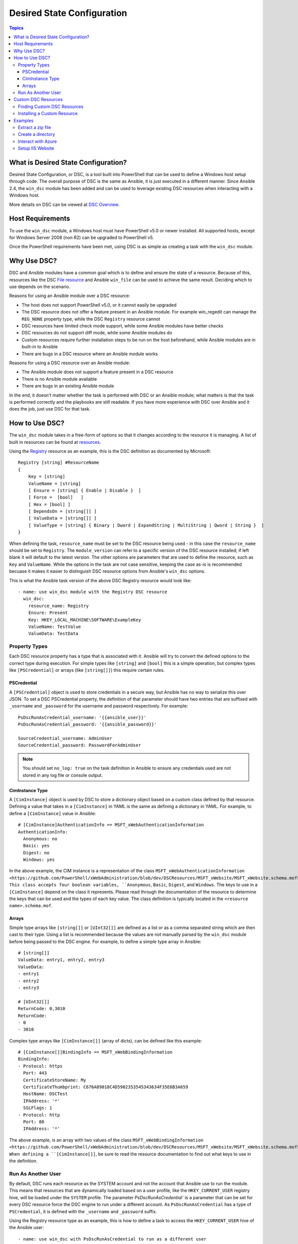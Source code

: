 Desired State Configuration
===========================

.. contents:: Topics
   :local:

What is Desired State Configuration?
````````````````````````````````````
Desired State Configuration, or DSC, is a tool built into PowerShell that can
be used to define a Windows host setup through code. The overall purpose of DSC
is the same as Ansible, it is just executed in a different manner. Since
Ansible 2.4, the ``win_dsc`` module has been added and can be used to leverage
existing DSC resources when interacting with a Windows host.

More details on DSC can be viewed at `DSC Overview <https://docs.microsoft.com/en-us/powershell/dsc/overview>`_.

Host Requirements
`````````````````
To use the ``win_dsc`` module, a Windows host must have PowerShell v5.0 or
newer installed. All supported hosts, except for Windows Server 2008 (non R2) can be
upgraded to PowerShell v5.

Once the PowerShell requirements have been met, using DSC is as simple as
creating a task with the ``win_dsc`` module.

Why Use DSC?
````````````
DSC and Ansible modules have a common goal which is to define and ensure the state of a
resource. Because of
this, resources like the DSC `File resource <https://docs.microsoft.com/en-us/powershell/dsc/fileresource>`_
and Ansible ``win_file`` can be used to achieve the same result. Deciding which to use depends 
on the scenario. 

Reasons for using an Ansible module over a DSC resource:

* The host does not support PowerShell v5.0, or it cannot easily be upgraded
* The DSC resource does not offer a feature present in an Ansible module. For example
  win_regedit can manage the ``REG_NONE`` property type, while the DSC
  ``Registry`` resource cannot
* DSC resources have limited check mode support, while some Ansible modules have
  better checks
* DSC resources do not support diff mode, while some Ansible modules do
* Custom resources require further installation steps to be run on the host
  beforehand, while Ansible modules are in built-in to Ansible
* There are bugs in a DSC resource where an Ansible module works

Reasons for using a DSC resource over an Ansible module:

* The Ansible module does not support a feature present in a DSC resource
* There is no Ansible module available
* There are bugs in an existing Ansible module

In the end, it doesn't matter whether the task is performed with DSC or an
Ansible module; what matters is that the task is performed correctly and the
playbooks are still readable. If you have more experience with DSC over Ansible
and it does the job, just use DSC for that task.

How to Use DSC?
```````````````
The ``win_dsc`` module takes in a free-form of options so that it changes
according to the resource it is managing. A list of built in resources can be
found at `resources <https://docs.microsoft.com/en-us/powershell/dsc/resources>`_.

Using the `Registry <https://docs.microsoft.com/en-us/powershell/dsc/registryresource>`_
resource as an example, this is the DSC definition as documented by Microsoft::

    Registry [string] #ResourceName
    {
        Key = [string]
        ValueName = [string]
        [ Ensure = [string] { Enable | Disable }  ]
        [ Force =  [bool]   ]
        [ Hex = [bool] ]
        [ DependsOn = [string[]] ]
        [ ValueData = [string[]] ]
        [ ValueType = [string] { Binary | Dword | ExpandString | MultiString | Qword | String }  ]
    }

When defining the task, ``resource_name`` must be set to the DSC resource being
used - in this case the ``resource_name`` should be set to ``Registry``. The
``module_version`` can refer to a specific version of the DSC resource
installed; if left blank it will default to the latest version. The other
options are parameters that are used to define the resource, such as ``Key`` and
``ValueName``. While the options in the task are not case sensitive,
keeping the case as-is is recommended becuase it makes it easier to distinguish DSC
resource options from Ansible's ``win_dsc`` options.

This is what the Ansible task version of the above DSC Registry resource would look like::

    - name: use win_dsc module with the Registry DSC resource
      win_dsc:
        resource_name: Registry
        Ensure: Present
        Key: HKEY_LOCAL_MACHINE\SOFTWARE\ExampleKey
        ValueName: TestValue
        ValueData: TestData

Property Types
--------------
Each DSC resource property has a type that is associated with it. Ansible
will try to convert the defined options to the correct type during execution.
For simple types like ``[string]`` and ``[bool]`` this is a simple operation,
but complex types like ``[PSCredential]`` or arrays (like ``[string[]]``) this
require certain rules.

PSCredential
++++++++++++
A ``[PSCredential]`` object is used to store credentials in a secure way, but
Ansible has no way to serialize this over JSON. To set a DSC PSCredential property, 
the definition of that parameter should have two entries that are suffixed with 
``_username`` and ``_password`` for the username and password respectively. 
For example::

    PsDscRunAsCredential_username: '{{ansible_user}}'
    PsDscRunAsCredential_password: '{{ansible_password}}'

    SourceCredential_username: AdminUser
    SourceCredential_password: PasswordForAdminUser

.. Note:: You should set ``no_log: true`` on the task definition in
    Ansible to ensure any credentials used are not stored in any log file or
    console output.

CimInstance Type
++++++++++++++++
A ``[CimInstance]`` object is used by DSC to store a dictionary object based on
a custom class defined by that resource. Defining a value that takes in a
``[CimInstance]`` in YAML is the same as defining a dictionary in YAML.
For example, to define a ``[CimInstance]`` value in Ansible::

    # [CimInstance]AuthenticationInfo == MSFT_xWebAuthenticationInformation
    AuthenticationInfo:
      Anonymous: no
      Basic: yes
      Digest: no
      Windows: yes

In the above example, the CIM instance is a representation of the class
``MSFT_xWebAuthenticationInformation <https://github.com/PowerShell/xWebAdministration/blob/dev/DSCResources/MSFT_xWebsite/MSFT_xWebsite.schema.mof>``_.
This class accepts four boolean variables, ``Anonymous``, ``Basic``,
``Digest``, and ``Windows``. The keys to use in a ``[CimInstance]`` depend on
the class it represents. Please read through the documentation of the resource
to determine the keys that can be used and the types of each key value. The
class definition is typically located in the ``<resource name>.schema.mof``.

Arrays
++++++
Simple type arrays like ``[string[]]`` or ``[UInt32[]]`` are defined as a list
or as a comma separated string which are then cast to their type. Using a list
is recommended because the values are not manually parsed by the ``win_dsc``
module before being passed to the DSC engine. For example, to define a simple
type array in Ansible::

    # [string[]]
    ValueData: entry1, entry2, entry3
    ValueData:
    - entry1
    - entry2
    - entry3

    # [UInt32[]]
    ReturnCode: 0,3010
    ReturnCode:
    - 0
    - 3010

Complex type arrays like ``[CimInstance[]]`` (array of dicts), can be defined
like this example::

    # [CimInstance[]]BindingInfo == MSFT_xWebBindingInformation
    BindingInfo:
    - Protocol: https
      Port: 443
      CertificateStoreName: My
      CertificateThumbprint: C676A89018C4D5902353545343634F35E6B3A659
      HostName: DSCTest
      IPAddress: '*'
      SSLFlags: 1
    - Protocol: http
      Port: 80
      IPAddress: '*'

The above example, is an array with two values of the class ``MSFT_xWebBindingInformation <https://github.com/PowerShell/xWebAdministration/blob/dev/DSCResources/MSFT_xWebsite/MSFT_xWebsite.schema.mof>``_.
When defining a ``[CimInstance[]]``, be sure to read the resource documentation
to find out what keys to use in the definition.

Run As Another User
-------------------
By default, DSC runs each resource as the SYSTEM account and not the account
that Ansible use to run the module. This means that resources that are dynamically
loaded based on a user profile, like the ``HKEY_CURRENT_USER`` registry hive,
will be loaded under the ``SYSTEM`` profile. The parameter 
`PsDscRunAsCredential`` is a parameter that can be set for every DSC resource
force the DSC engine to run under a different account. As
``PsDscRunAsCredential`` has a type of ``PSCredential``, it is defined with the
``_username`` and ``_password`` suffix.

Using the Registry resource type as an example, this is how to define a task
to access the ``HKEY_CURRENT_USER`` hive of the Ansible user::

    - name: use win_dsc with PsDscRunAsCredential to run as a different user
      win_dsc:
        resource_name: Registry
        Ensure: Present
        Key: HKEY_CURRENT_USER\ExampleKey
        ValueName: TestValue
        ValueData: TestData
        PsDscRunAsCredential_username: '{{ansible_user}}'
        PsDscRunAsCredential_password: '{{ansible_password}}'
      no_log: true

Custom DSC Resources
````````````````````
DSC resources are not limited to the built-in options from Microsoft. Custom
modules can be installed to manage other resources that are not usually available.

Finding Custom DSC Resources
----------------------------
You can use the 
`PSGallery <https://www.powershellgallery.com/>`_ to find custom resources, along with documentation on how to install them  on a Windows host.

The ``Find-DscResource`` cmdlet can also be used to find custom resources. For example:

.. code-block:: powershell

    # find all DSC resources in the configured repositories
    Find-DscResource

    # find all DSC resources that relate to SQL
    Find-DscResource -ModuleName "*sql*"

.. Note:: DSC resources developed by Microsoft that start with ``x``, means the
    resource is experimental and comes with no support.

Installing a Custom Resource
----------------------------
There are three ways that a DSC resource can be installed on a host:

* Manually with the ``Install-Module`` cmdlet
* Using the ``win_psmodule`` Ansible module
* Saving the module manually and copying it another host

This is an example of installing the ``xWebAdministration`` resources using
``win_psmodule``::

    - name: install xWebAdministration DSC resource
      win_psmodule:
        name: xWebAdministration
        state: present

Once installed, the win_dsc module will be able to use the resource by referencing it
with the ``resource_name`` option.

The first two methods above only work when the host has access to the internet.
When a host does not have internet access, the module must first be installed
using the methods above on another host with internet access and then copied
across. To save a module to a local filepath, the following PowerShell cmdlet
can be run::

    Save-Module -Name xWebAdministration -Path C:\temp

This will create a folder called ``xWebAdministration`` in ``C:\temp`` which
can be copied to any host. For PowerShell to see this offline resource, it must
be copied to a directory set in the ``PSModulePath`` environment variable.
In most cases the path ``C:\Program Files\WindowsPowerShell\Module`` is set
through this variable, but the ``win_path`` module can be used to add different
paths.

Examples
````````
Extract a zip file
------------------

.. code-block:: yaml

  - name: extract a zip file
    win_dsc:
      resource_name: Archive
      Destination: c:\temp\output
      Path: C:\temp\zip.zip
      Ensure: Present

Create a directory
------------------

.. code-block:: yaml

    - name: create file with some text
      win_dsc:
        resource_name: File
        DestinationPath: C:\temp\file
        Contents: |
            Hello
            World
        Ensure: Present
        Type: File

    - name: create directory that is hidden is set with the System attribute
      win_dsc:
        resource_name: File
        DestinationPath: C:\temp\hidden-directory
        Attributes: Hidden,System
        Ensure: Present
        Type: Directory

Interact with Azure
-------------------

.. code-block:: yaml

    - name: install xAzure DSC resources
      win_psmodule:
        name: xAzure
        state: present
    
    - name: create virtual machine in Azure
      win_dsc:
        resource_name: xAzureVM
        ImageName: a699494373c04fc0bc8f2bb1389d6106__Windows-Server-2012-R2-201409.01-en.us-127GB.vhd
        Name: DSCHOST01
        ServiceName: ServiceName
        StorageAccountName: StorageAccountName
        InstanceSize: Medium
        Windows: True
        Ensure: Present
        Credential_username: '{{ansible_user}}'
        Credential_password: '{{ansible_password}}'

Setup IIS Website
-----------------

.. code-block:: yaml

    - name: install xWebAdministration module
      win_psmodule:
        name: xWebAdministration
        state: present

    - name: install IIS features that are required
      win_dsc:
        resource_name: WindowsFeature
        Name: '{{item}}'
        Ensure: Present
      loop:
      - Web-Server
      - Web-Asp-Net45

    - name: setup web content
      win_dsc:
        resource_name: File
        DestinationPath: C:\inetpub\IISSite\index.html
        Type: File
        Contents: |
          <html>
          <head><title>IIS Site</title></head>
          <body>This is the body</body>
          </html>
        Ensure: present

    - name: create new website
      win_dsc:
        resource_name: xWebsite
        Name: NewIISSite
        State: Started
        PhysicalPath: C:\inetpub\IISSite\index.html
        BindingInfo:
        - Protocol: https
          Port: 8443
          CertificateStoreName: My
          CertificateThumbprint: C676A89018C4D5902353545343634F35E6B3A659
          HostName: DSCTest
          IPAddress: '*'
          SSLFlags: 1
        - Protocol: http
          Port: 8080
          IPAddress: '*'
        AuthenticationInfo:
          Anonymous: no
          Basic: yes
          Digest: no
          Windows: yes

.. seealso::

   :doc:`index`
       The documentation index
   :doc:`playbooks`
       An introduction to playbooks
   :doc:`playbooks_best_practices`
       Best practices advice
   :ref:`List of Windows Modules <windows_modules>`
       Windows specific module list, all implemented in PowerShell
   `User Mailing List <https://groups.google.com/group/ansible-project>`_
       Have a question?  Stop by the google group!
   `irc.freenode.net <http://irc.freenode.net>`_
       #ansible IRC chat channel
